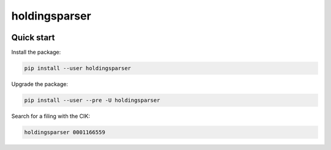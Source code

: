 holdingsparser
--------------

.. image:: https://img.shields.io/pypi/v/holdingsparser.svg
    :target: https://pypi.org/project/holdingsparser
    :alt: PyPI badge

.. image:: https://img.shields.io/pypi/pyversions/holdingsparser.svg
    :target: https://pypi.org/project/holdingsparser
    :alt: PyPI versions badge

.. image:: https://img.shields.io/badge/code%20style-black-000000.svg
    :target: https://github.com/ambv/black
    :alt: Black formatter badge

.. image:: https://img.shields.io/pypi/l/transmission-clutch.svg
    :target: https://en.wikipedia.org/wiki/MIT_License
    :alt: License badge

.. image:: https://img.shields.io/pypi/dm/holdingsparser.svg
    :target: https://pypistats.org/packages/holdingsparser
    :alt: PyPI downloads badge

Quick start
===========

Install the package:

.. code-block:: console

    pip install --user holdingsparser

Upgrade the package:

.. code-block:: console

    pip install --user --pre -U holdingsparser

Search for a filing with the CIK:

.. code-block:: console

    holdingsparser 0001166559
